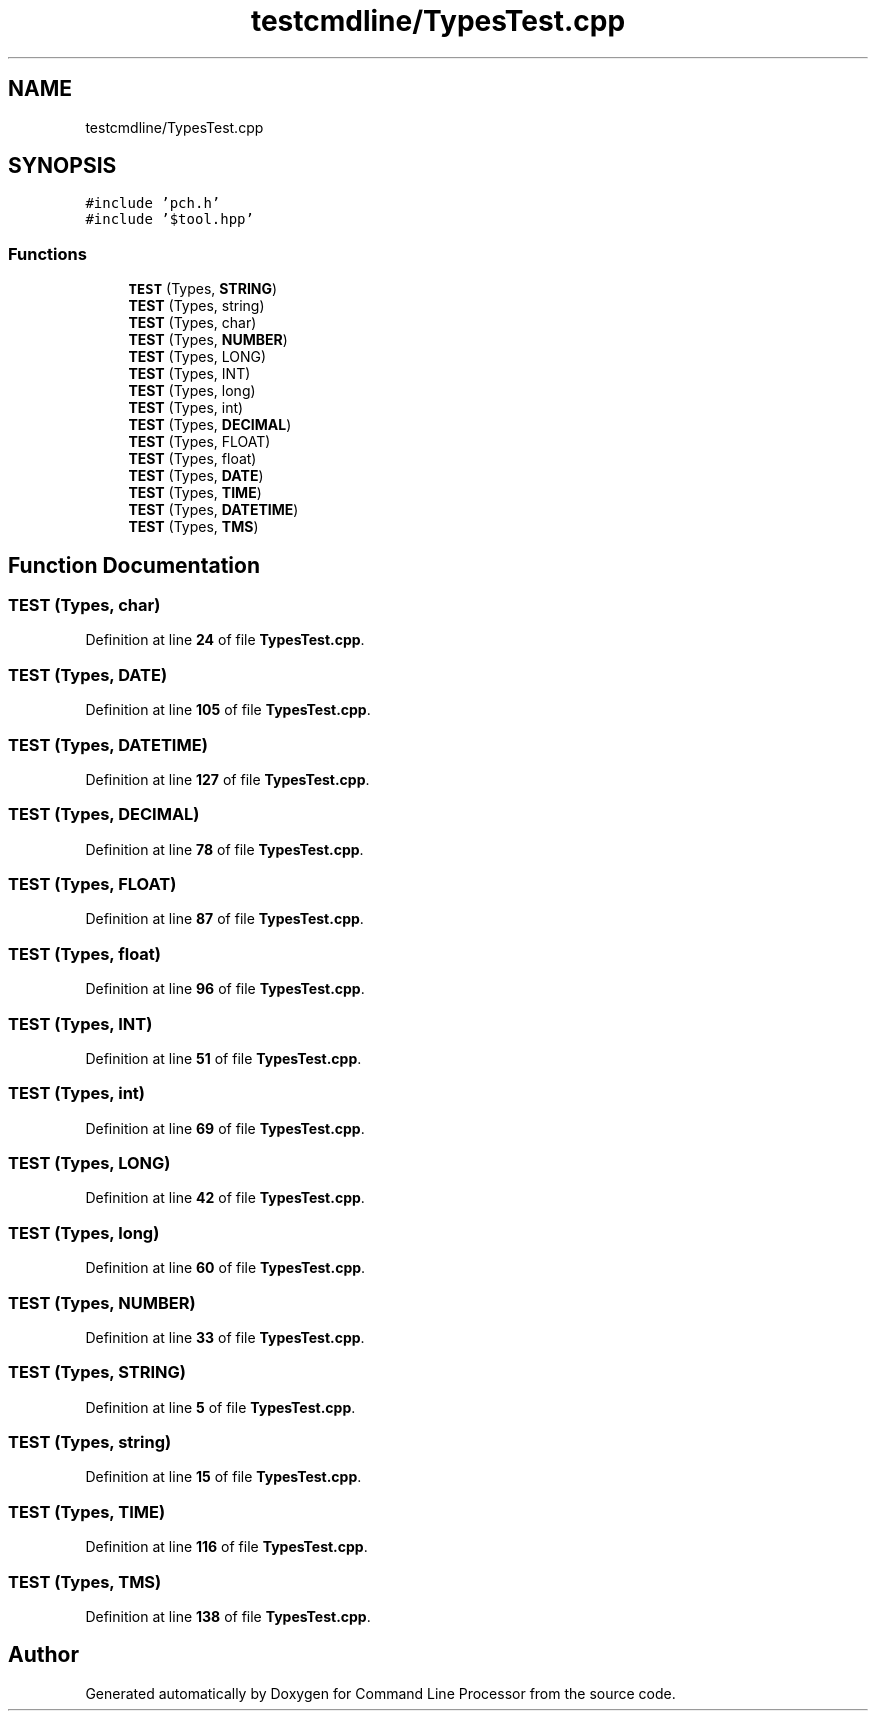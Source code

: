 .TH "testcmdline/TypesTest.cpp" 3 "Wed Nov 3 2021" "Version 0.2.3" "Command Line Processor" \" -*- nroff -*-
.ad l
.nh
.SH NAME
testcmdline/TypesTest.cpp
.SH SYNOPSIS
.br
.PP
\fC#include 'pch\&.h'\fP
.br
\fC#include '$tool\&.hpp'\fP
.br

.SS "Functions"

.in +1c
.ti -1c
.RI "\fBTEST\fP (Types, \fBSTRING\fP)"
.br
.ti -1c
.RI "\fBTEST\fP (Types, string)"
.br
.ti -1c
.RI "\fBTEST\fP (Types, char)"
.br
.ti -1c
.RI "\fBTEST\fP (Types, \fBNUMBER\fP)"
.br
.ti -1c
.RI "\fBTEST\fP (Types, LONG)"
.br
.ti -1c
.RI "\fBTEST\fP (Types, INT)"
.br
.ti -1c
.RI "\fBTEST\fP (Types, long)"
.br
.ti -1c
.RI "\fBTEST\fP (Types, int)"
.br
.ti -1c
.RI "\fBTEST\fP (Types, \fBDECIMAL\fP)"
.br
.ti -1c
.RI "\fBTEST\fP (Types, FLOAT)"
.br
.ti -1c
.RI "\fBTEST\fP (Types, float)"
.br
.ti -1c
.RI "\fBTEST\fP (Types, \fBDATE\fP)"
.br
.ti -1c
.RI "\fBTEST\fP (Types, \fBTIME\fP)"
.br
.ti -1c
.RI "\fBTEST\fP (Types, \fBDATETIME\fP)"
.br
.ti -1c
.RI "\fBTEST\fP (Types, \fBTMS\fP)"
.br
.in -1c
.SH "Function Documentation"
.PP 
.SS "TEST (Types, char)"

.PP
Definition at line \fB24\fP of file \fBTypesTest\&.cpp\fP\&.
.SS "TEST (Types, \fBDATE\fP)"

.PP
Definition at line \fB105\fP of file \fBTypesTest\&.cpp\fP\&.
.SS "TEST (Types, \fBDATETIME\fP)"

.PP
Definition at line \fB127\fP of file \fBTypesTest\&.cpp\fP\&.
.SS "TEST (Types, \fBDECIMAL\fP)"

.PP
Definition at line \fB78\fP of file \fBTypesTest\&.cpp\fP\&.
.SS "TEST (Types, FLOAT)"

.PP
Definition at line \fB87\fP of file \fBTypesTest\&.cpp\fP\&.
.SS "TEST (Types, float)"

.PP
Definition at line \fB96\fP of file \fBTypesTest\&.cpp\fP\&.
.SS "TEST (Types, INT)"

.PP
Definition at line \fB51\fP of file \fBTypesTest\&.cpp\fP\&.
.SS "TEST (Types, int)"

.PP
Definition at line \fB69\fP of file \fBTypesTest\&.cpp\fP\&.
.SS "TEST (Types, LONG)"

.PP
Definition at line \fB42\fP of file \fBTypesTest\&.cpp\fP\&.
.SS "TEST (Types, long)"

.PP
Definition at line \fB60\fP of file \fBTypesTest\&.cpp\fP\&.
.SS "TEST (Types, \fBNUMBER\fP)"

.PP
Definition at line \fB33\fP of file \fBTypesTest\&.cpp\fP\&.
.SS "TEST (Types, \fBSTRING\fP)"

.PP
Definition at line \fB5\fP of file \fBTypesTest\&.cpp\fP\&.
.SS "TEST (Types, string)"

.PP
Definition at line \fB15\fP of file \fBTypesTest\&.cpp\fP\&.
.SS "TEST (Types, \fBTIME\fP)"

.PP
Definition at line \fB116\fP of file \fBTypesTest\&.cpp\fP\&.
.SS "TEST (Types, \fBTMS\fP)"

.PP
Definition at line \fB138\fP of file \fBTypesTest\&.cpp\fP\&.
.SH "Author"
.PP 
Generated automatically by Doxygen for Command Line Processor from the source code\&.
